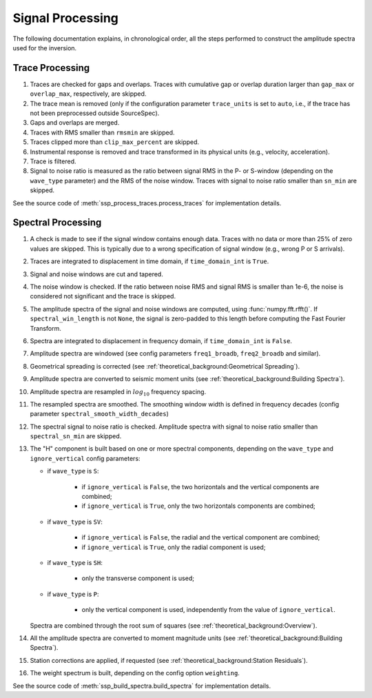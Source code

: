 .. _signal_processing:

#################
Signal Processing
#################

The following documentation explains, in chronological order, all the steps
performed to construct the amplitude spectra used for the inversion.

Trace Processing
~~~~~~~~~~~~~~~~

1. Traces are checked for gaps and overlaps. Traces with cumulative gap or
   overlap duration larger than ``gap_max``  or ``overlap_max``, respectively,
   are skipped.

2. The trace mean is removed (only if the configuration parameter
   ``trace_units`` is set to ``auto``, i.e., if the trace has not been
   preprocessed outside SourceSpec).

3. Gaps and overlaps are merged.

4. Traces with RMS smaller than ``rmsmin`` are skipped.

5. Traces clipped more than ``clip_max_percent`` are skipped.

6. Instrumental response is removed and trace transformed in its physical units
   (e.g., velocity, acceleration).

7. Trace is filtered.

8. Signal to noise ratio is measured as the ratio between signal RMS in the P-
   or S-window (depending on the ``wave_type`` parameter) and the RMS of the
   noise window. Traces with signal to noise ratio smaller than ``sn_min`` are
   skipped.

See the source code of :meth:`ssp_process_traces.process_traces` for
implementation details.

Spectral Processing
~~~~~~~~~~~~~~~~~~~

1. A check is made to see if the signal window contains enough data. Traces
   with no data or more than 25% of zero values are skipped. This is typically
   due to a wrong specification of signal window (e.g., wrong P or S arrivals).

2. Traces are integrated to displacement in time domain, if ``time_domain_int``
   is ``True``.

3. Signal and noise windows are cut and tapered.

4. The noise window is checked. If the ratio between noise RMS and signal RMS
   is smaller than 1e-6, the noise is considered not significant and the trace
   is skipped.

5. The amplitude spectra of the signal and noise windows are computed, using
   :func:`numpy.fft.rfft()`.
   If ``spectral_win_length`` is not ``None``, the signal is zero-padded to
   this length before computing the Fast Fourier Transform.

6. Spectra are integrated to displacement in frequency domain, if
   ``time_domain_int`` is ``False``.

7. Amplitude spectra are windowed (see config parameters ``freq1_broadb``,
   ``freq2_broadb`` and similar).

8. Geometrical spreading is corrected (see
   :ref:`theoretical_background:Geometrical Spreading`).

9. Amplitude spectra are converted to seismic moment units (see
   :ref:`theoretical_background:Building Spectra`).

10. Amplitude spectra are resampled in :math:`log_{10}` frequency spacing.

11. The resampled spectra are smoothed. The smoothing window width is defined
    in frequency decades (config parameter ``spectral_smooth_width_decades``)

12. The spectral signal to noise ratio is checked. Amplitude spectra with
    signal to noise ratio smaller than ``spectral_sn_min`` are skipped.

13. The "H" component is built based on one or more spectral components,
    depending on the ``wave_type`` and ``ignore_vertical`` config parameters:

    - if ``wave_type`` is ``S``:

        - if ``ignore_vertical`` is ``False``, the two horizontals and the
          vertical components are combined;
        - if ``ignore_vertical`` is ``True``, only the two horizontals
          components are combined;

    - if ``wave_type`` is ``SV``:

        - if ``ignore_vertical`` is ``False``, the radial and the vertical
          component are combined;
        - if ``ignore_vertical`` is ``True``, only the radial component is used;

    - if ``wave_type`` is ``SH``:

        - only the transverse component is used;

    - if ``wave_type`` is ``P``:

        - only the vertical component is used, independently from the value
          of ``ignore_vertical``.

    Spectra are combined through the root sum of squares (see
    :ref:`theoretical_background:Overview`).

14. All the amplitude spectra are converted to moment magnitude units (see
    :ref:`theoretical_background:Building Spectra`).

15. Station corrections are applied, if requested (see
    :ref:`theoretical_background:Station Residuals`).

16. The weight spectrum is built, depending on the config option ``weighting``.


See the source code of :meth:`ssp_build_spectra.build_spectra` for
implementation details.